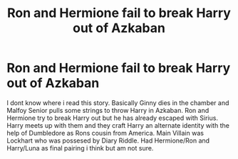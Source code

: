 #+TITLE: Ron and Hermione fail to break Harry out of Azkaban

* Ron and Hermione fail to break Harry out of Azkaban
:PROPERTIES:
:Score: 13
:DateUnix: 1622386913.0
:DateShort: 2021-May-30
:FlairText: What's That Fic?
:END:
I dont know where i read this story. Basically Ginny dies in the chamber and Malfoy Senior pulls some strings to throw Harry in Azkaban. Ron and Hermione try to break Harry out but he has already escaped with Sirius. Harry meets up with them and they craft Harry an alternate identity with the help of Dumbledore as Rons cousin from America. Main Villain was Lockhart who was possesed by Diary Riddle. Had Hermione/Ron and Harry/Luna as final pairing i think but am not sure.

